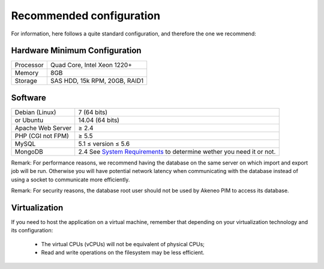 Recommended configuration
=========================

For information, here follows a quite standard configuration, and therefore the one we recommend:

Hardware Minimum Configuration
------------------------------

+-----------+-------------------------------+
| Processor | Quad Core, Intel Xeon 1220+   |
+-----------+-------------------------------+
| Memory    | 8GB                           |
+-----------+-------------------------------+
| Storage   | SAS HDD, 15k RPM, 20GB, RAID1 |
+-----------+-------------------------------+

Software
--------

+-------------------+------------------------------------------------------------------------+
| Debian (Linux)    | 7 (64 bits)                                                            |
+-------------------+------------------------------------------------------------------------+
| or Ubuntu         | 14.04 (64 bits)                                                        |
+-------------------+------------------------------------------------------------------------+
| Apache Web Server | ≥ 2.4                                                                  |
+-------------------+------------------------------------------------------------------------+
| PHP (CGI not FPM) | ≥ 5.5                                                                  |
+-------------------+------------------------------------------------------------------------+
| MySQL             | 5.1 ≤ version ≤ 5.6                                                    |
+-------------------+------------------------------------------------------------------------+
| MongoDB           | 2.4 See `System Requirements`_ to determine wether you need it or not. |                                  
+-------------------+------------------------------------------------------------------------+

Remark: For performance reasons, we recommend having the database on the same server on which import and export job will be run. Otherwise you will have potential network latency when communicating with the database instead of using a socket to communicate more efficiently.

Remark: For security reasons, the database root user should not be used by Akeneo PIM to access its database.

Virtualization
--------------

If you need to host the application on a virtual machine, remember that depending on your virtualization technology and its configuration:

  * The virtual CPUs (vCPUs) will not be equivalent of physical CPUs;
  * Read and write operations on the filesystem may be less efficient.
 
.. _`System Requirements`: http://docs.akeneo.com/latest/developer_guide/installation/system_requirements/system_requirements.html
